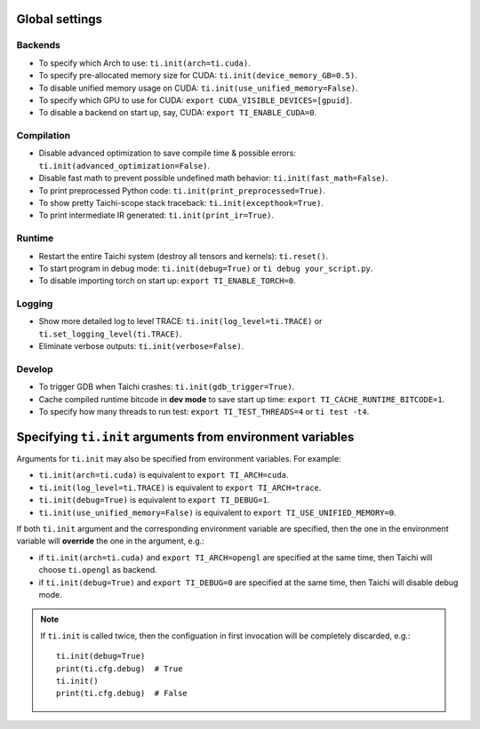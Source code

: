 Global settings
---------------

Backends
********

- To specify which Arch to use: ``ti.init(arch=ti.cuda)``.
- To specify pre-allocated memory size for CUDA: ``ti.init(device_memory_GB=0.5)``.
- To disable unified memory usage on CUDA: ``ti.init(use_unified_memory=False)``.
- To specify which GPU to use for CUDA: ``export CUDA_VISIBLE_DEVICES=[gpuid]``.
- To disable a backend on start up, say, CUDA: ``export TI_ENABLE_CUDA=0``.

Compilation
***********

- Disable advanced optimization to save compile time & possible errors: ``ti.init(advanced_optimization=False)``.
- Disable fast math to prevent possible undefined math behavior: ``ti.init(fast_math=False)``.
- To print preprocessed Python code: ``ti.init(print_preprocessed=True)``.
- To show pretty Taichi-scope stack traceback: ``ti.init(excepthook=True)``.
- To print intermediate IR generated: ``ti.init(print_ir=True)``.

Runtime
*******

- Restart the entire Taichi system (destroy all tensors and kernels): ``ti.reset()``.
- To start program in debug mode: ``ti.init(debug=True)`` or ``ti debug your_script.py``.
- To disable importing torch on start up: ``export TI_ENABLE_TORCH=0``.

Logging
*******

- Show more detailed log to level TRACE: ``ti.init(log_level=ti.TRACE)`` or ``ti.set_logging_level(ti.TRACE)``.
- Eliminate verbose outputs: ``ti.init(verbose=False)``.

Develop
*******

- To trigger GDB when Taichi crashes: ``ti.init(gdb_trigger=True)``.
- Cache compiled runtime bitcode in **dev mode** to save start up time: ``export TI_CACHE_RUNTIME_BITCODE=1``.
- To specify how many threads to run test: ``export TI_TEST_THREADS=4`` or ``ti test -t4``.


Specifying ``ti.init`` arguments from environment variables
-----------------------------------------------------------

Arguments for ``ti.init`` may also be specified from environment variables. For example:

- ``ti.init(arch=ti.cuda)`` is equivalent to ``export TI_ARCH=cuda``.
- ``ti.init(log_level=ti.TRACE)`` is equivalent to ``export TI_ARCH=trace``.
- ``ti.init(debug=True)`` is equivalent to ``export TI_DEBUG=1``.
- ``ti.init(use_unified_memory=False)`` is equivalent to ``export TI_USE_UNIFIED_MEMORY=0``.

If both ``ti.init`` argument and the corresponding environment variable are specified, then
the one in the environment variable will **override** the one in the argument, e.g.:

- if ``ti.init(arch=ti.cuda)`` and ``export TI_ARCH=opengl`` are specified at the same time,
  then Taichi will choose ``ti.opengl`` as backend.
- if ``ti.init(debug=True)`` and ``export TI_DEBUG=0`` are specified at the same time,
  then Taichi will disable debug mode.

.. note::

    If ``ti.init`` is called twice, then the configuation in first invocation will be
    completely discarded, e.g.:

    ::

        ti.init(debug=True)
        print(ti.cfg.debug)  # True
        ti.init()
        print(ti.cfg.debug)  # False
